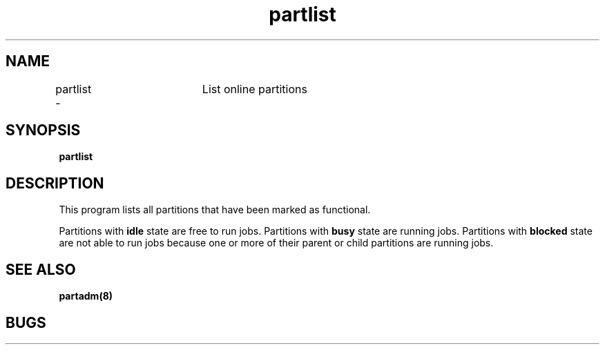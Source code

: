 .TH "partlist" 1
.SH "NAME"
partlist \-	List online partitions
.SH "SYNOPSIS"
.B partlist
.SH "DESCRIPTION"
.TP
This program lists all partitions that have been marked as functional. 
.PP
Partitions with 
.B idle 
state are free to run jobs. Partitions with 
.B busy 
state are running jobs. Partitions with 
.B blocked 
state are not able to run jobs because one or more of their parent or child partitions are running jobs.
.SH "SEE ALSO"
.BR partadm(8)
.SH "BUGS"
